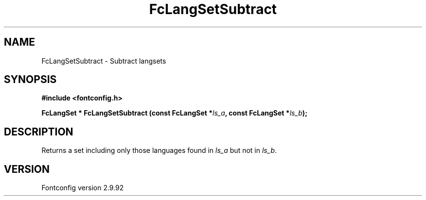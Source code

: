 .\" auto-generated by docbook2man-spec from docbook-utils package
.TH "FcLangSetSubtract" "3" "25 6月 2012" "" ""
.SH NAME
FcLangSetSubtract \- Subtract langsets
.SH SYNOPSIS
.nf
\fB#include <fontconfig.h>
.sp
FcLangSet * FcLangSetSubtract (const FcLangSet *\fIls_a\fB, const FcLangSet *\fIls_b\fB);
.fi\fR
.SH "DESCRIPTION"
.PP
Returns a set including only those languages found in \fIls_a\fR but not in \fIls_b\fR\&.
.SH "VERSION"
.PP
Fontconfig version 2.9.92
